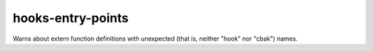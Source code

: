 .. title:: clang-tidy - hooks-entry-points

hooks-entry-points
==================

Warns about extern function definitions with unexpected (that is,
neither "hook" nor "cbak") names.

